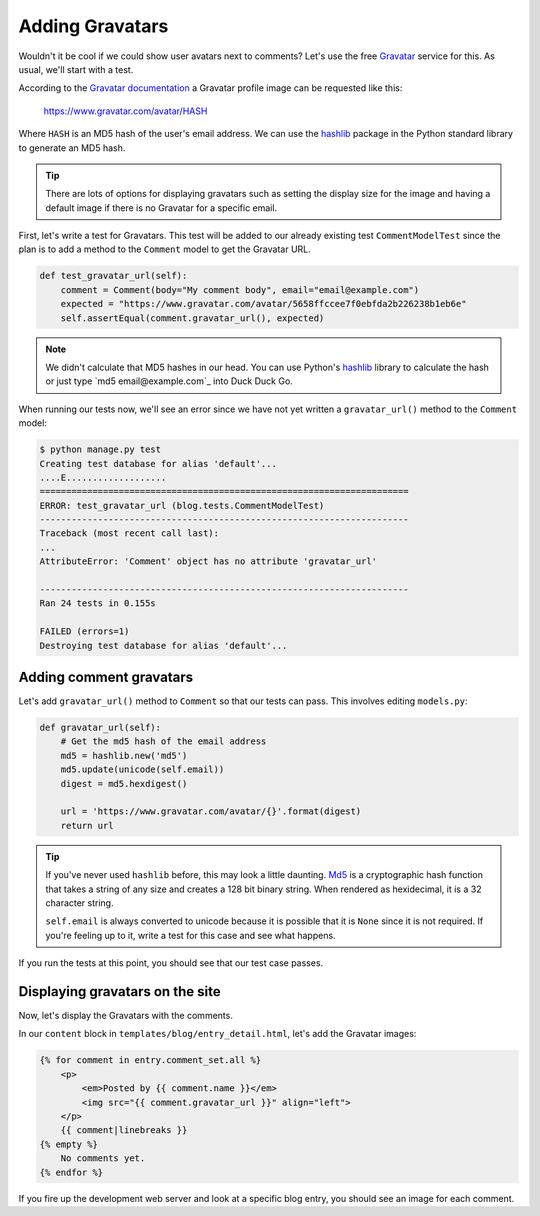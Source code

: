 Adding Gravatars
================

Wouldn't it be cool if we could show user avatars next to comments?  Let's use the free `Gravatar`_ service for this.  As usual, we'll start with a test.

According to the `Gravatar documentation`_ a Gravatar profile image can be requested like this:

    https://www.gravatar.com/avatar/HASH

Where ``HASH`` is an MD5 hash of the user's email address.  We can use the `hashlib`_ package in the Python standard library to generate an MD5 hash.

.. TIP::

    There are lots of options for displaying gravatars such as setting the display size for the image and having a default image if there is no Gravatar for a specific email.

First, let's write a test for Gravatars. This test will be added to our already existing test ``CommentModelTest`` since the plan is to add a method to the ``Comment`` model to get the Gravatar URL.

.. code-block:: python

    def test_gravatar_url(self):
        comment = Comment(body="My comment body", email="email@example.com")
        expected = "https://www.gravatar.com/avatar/5658ffccee7f0ebfda2b226238b1eb6e"
        self.assertEqual(comment.gravatar_url(), expected)

.. NOTE::

    We didn't calculate that MD5 hashes in our head.  You can use Python's `hashlib`_ library to calculate the hash or just type `md5 email@example.com`_ into Duck Duck Go.

When running our tests now, we'll see an error since we have not yet written a ``gravatar_url()`` method to the ``Comment`` model:

.. code-block:: bash

    $ python manage.py test
    Creating test database for alias 'default'...
    ....E...................
    ======================================================================
    ERROR: test_gravatar_url (blog.tests.CommentModelTest)
    ----------------------------------------------------------------------
    Traceback (most recent call last):
    ...
    AttributeError: 'Comment' object has no attribute 'gravatar_url'

    ----------------------------------------------------------------------
    Ran 24 tests in 0.155s

    FAILED (errors=1)
    Destroying test database for alias 'default'...


Adding comment gravatars
------------------------

Let's add ``gravatar_url()`` method to ``Comment`` so that our tests can pass. This involves editing ``models.py``:

.. code-block:: python

    def gravatar_url(self):
        # Get the md5 hash of the email address
        md5 = hashlib.new('md5')
        md5.update(unicode(self.email))
        digest = md5.hexdigest()

        url = 'https://www.gravatar.com/avatar/{}'.format(digest)
        return url

.. TIP::

    If you've never used ``hashlib`` before, this may look a little daunting. Md5_ is a cryptographic hash function that takes a string of any size and creates a 128 bit binary string. When rendered as hexidecimal, it is a 32 character string.

    .. Technically we will get a UnicodeDecodeError if the email contains non-ascii characters but Django's EmailValidator doesn't support that anyway.

    ``self.email`` is always converted to unicode because it is possible that it is ``None`` since it is not required. If you're feeling up to it, write a test for this case and see what happens.

If you run the tests at this point, you should see that our test case passes.


Displaying gravatars on the site
--------------------------------

Now, let's display the Gravatars with the comments.

In our ``content`` block in ``templates/blog/entry_detail.html``, let's add the Gravatar images:

.. code-block:: html

    {% for comment in entry.comment_set.all %}
        <p>
            <em>Posted by {{ comment.name }}</em>
            <img src="{{ comment.gravatar_url }}" align="left">
        </p>
        {{ comment|linebreaks }}
    {% empty %}
        No comments yet.
    {% endfor %}

If you fire up the development web server and look at a specific blog entry, you should see an image for each comment.


.. _gravatar: http://gravatar.com/
.. _gravatar documentation: http://en.gravatar.com/site/implement/images/
.. _hashlib: http://docs.python.org/2/library/hashlib.html
.. _md5: http://en.wikipedia.org/wiki/Md5
